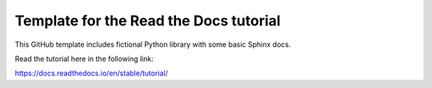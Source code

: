 Template for the Read the Docs tutorial
=======================================

This GitHub template includes fictional Python library
with some basic Sphinx docs.

Read the tutorial here in the following link:

https://docs.readthedocs.io/en/stable/tutorial/






